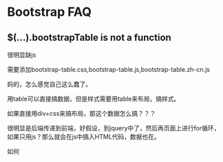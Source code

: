 * Bootstrap FAQ
**  $(...).bootstrapTable is not a function
    很明显缺js

    需要添加bootstrap-table.css,bootstrap-table.js,bootstrap-table.zh-cn.js

    妈的，怎么感觉自己这么蠢了。

    用table可以直接搞数据，但是样式需要用table来布局，搞样式。

    如果直接用div+css来搞布局，那这个数据怎么搞？？？

    很明显是后端传递到前端，好假设，到jquery中了，然后再页面上进行for循环，
    如果只用js？那么就会在js中搞入HTML代码，数据也在。

    如何
